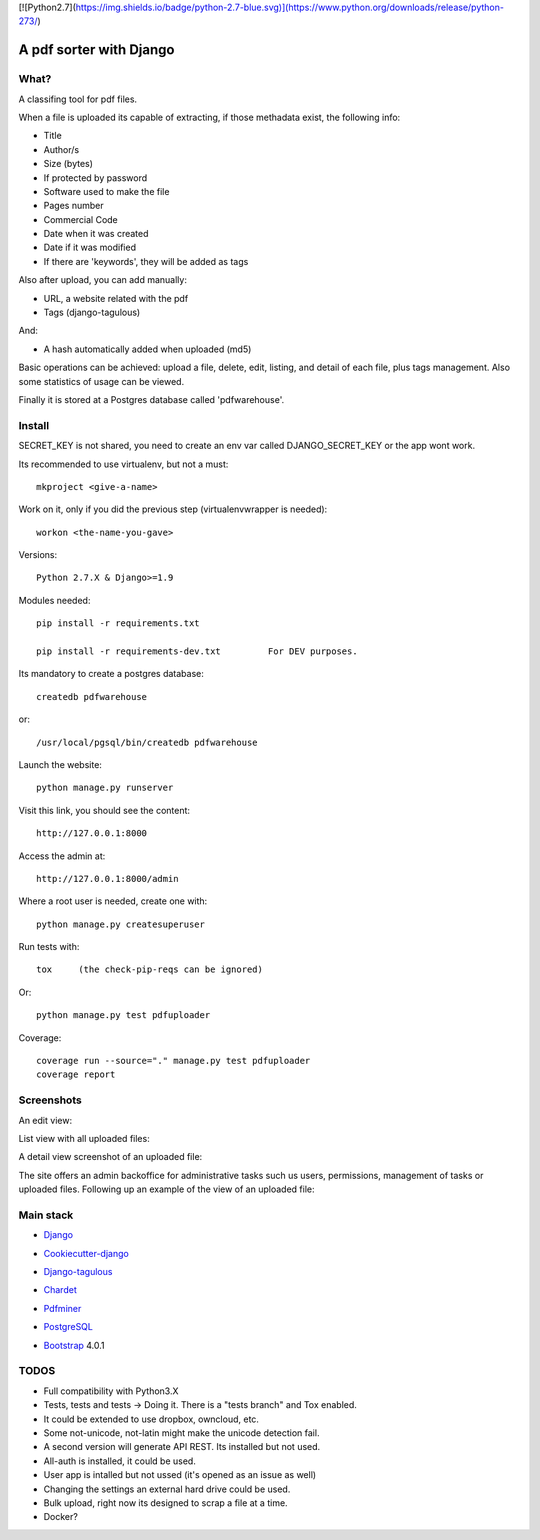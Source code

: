 [![Python2.7](https://img.shields.io/badge/python-2.7-blue.svg)](https://www.python.org/downloads/release/python-273/)



========================
A pdf sorter with Django 
========================


What?
-----


A classifing tool for pdf files.

When a file is uploaded its capable of extracting, if those methadata exist, the following info:

- Title
- Author/s
- Size (bytes)
- If protected by password
- Software used to make the file
- Pages number
- Commercial Code
- Date when it was created
- Date if it was modified
- If there are 'keywords', they will be added as tags

Also after upload, you can add manually:

- URL, a website related with the pdf
- Tags (django-tagulous)

And:

- A hash automatically added when uploaded (md5)

Basic operations can be achieved: upload a file, delete, edit, listing, and detail of each file, plus tags management.
Also some statistics of usage can be viewed.

Finally it is stored at a Postgres database called 'pdfwarehouse'.


Install
-------

SECRET_KEY is not shared, you need to create an env var called DJANGO_SECRET_KEY or the app wont work.

Its recommended to use virtualenv, but not a must::
        
        mkproject <give-a-name>
        
Work on it, only if you did the previous step (virtualenvwrapper is needed)::

        workon <the-name-you-gave>

Versions::

        Python 2.7.X & Django>=1.9

Modules needed::

        pip install -r requirements.txt

        pip install -r requirements-dev.txt         For DEV purposes.
Its mandatory to create a postgres database::

        createdb pdfwarehouse

or::

        /usr/local/pgsql/bin/createdb pdfwarehouse

Launch the website::
        
        python manage.py runserver

Visit this link, you should see the content::

        http://127.0.0.1:8000

Access the admin at::

        http://127.0.0.1:8000/admin

Where a root user is needed, create one with::

        python manage.py createsuperuser

Run tests with::

        tox     (the check-pip-reqs can be ignored)
Or::

        python manage.py test pdfuploader

Coverage::

    coverage run --source="." manage.py test pdfuploader
    coverage report

Screenshots
----------

An edit view:

.. image:: ./DOCS/screenshots/EditView.png

List view with all uploaded files:

.. image:: ./DOCS/screenshots/listView.png

A detail view screenshot of an uploaded file:

.. image:: ./DOCS/screenshots/EditPDFDetailView.png

The site offers an admin backoffice for administrative tasks such us users, permissions,
management of tasks or uploaded files. Following up an example of the view of
an uploaded file:

.. image:: ./DOCS/screenshots/admin_example.png

Main stack
----------

* Django_
.. _Django: https://www.djangoproject.com/
* Cookiecutter-django_
.. _Cookiecutter-django: https://github.com/pydanny/cookiecutter-django
* Django-tagulous_
.. _Django-tagulous:  https://github.com/radiac/django-tagulous
* Chardet_
.. _Chardet: https://github.com/chardet/chardet
* Pdfminer_
.. _Pdfminer: https://pypi.python.org/pypi/pdfminer/
* PostgreSQL_
.. _PostgreSQL: https://www.postgresql.org.es/
* Bootstrap_ 4.0.1
.. _Bootstrap: https://getbootstrap.com/


TODOS
-----

- Full compatibility with Python3.X
- Tests, tests and tests -> Doing it. There is a "tests branch" and Tox enabled.
- It could be extended to use dropbox, owncloud, etc.
- Some not-unicode, not-latin might make the unicode detection fail.
- A second version will generate API REST. Its installed but not used.
- All-auth is installed, it could be used.
- User app is intalled but not ussed (it's opened as an issue as well)
- Changing the settings an external hard drive could be used.
- Bulk upload, right now its designed to scrap a file at a time.
- Docker?
